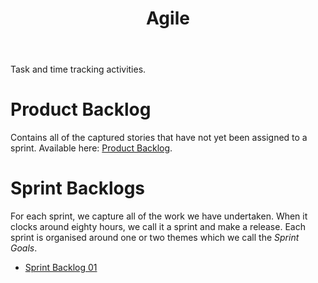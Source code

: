 :PROPERTIES:
:ID: E5635EAC-CCE9-C0A4-A00B-C1780FF4A88E
:END:
#+title: Agile
#+author: Marco Craveiro
#+options: <:nil c:nil todo:nil ^:nil d:nil date:nil author:nil toc:nil html-postamble:nil
#+startup: inlineimages

Task and time tracking activities.

* Product Backlog

Contains all of the captured stories that have not yet been assigned to a
sprint. Available here: [[id:558650A4-C3E5-8964-4193-7D9125E29B83][Product Backlog]].

* Sprint Backlogs

For each sprint, we capture all of the work we have undertaken. When it clocks
around eighty hours, we call it a sprint and make a release. Each sprint is
organised around one or two themes which we call the /Sprint Goals/.

- [[id:34EDDBB5-CB52-35C4-E123-E0A70FB32799][Sprint Backlog 01]]
